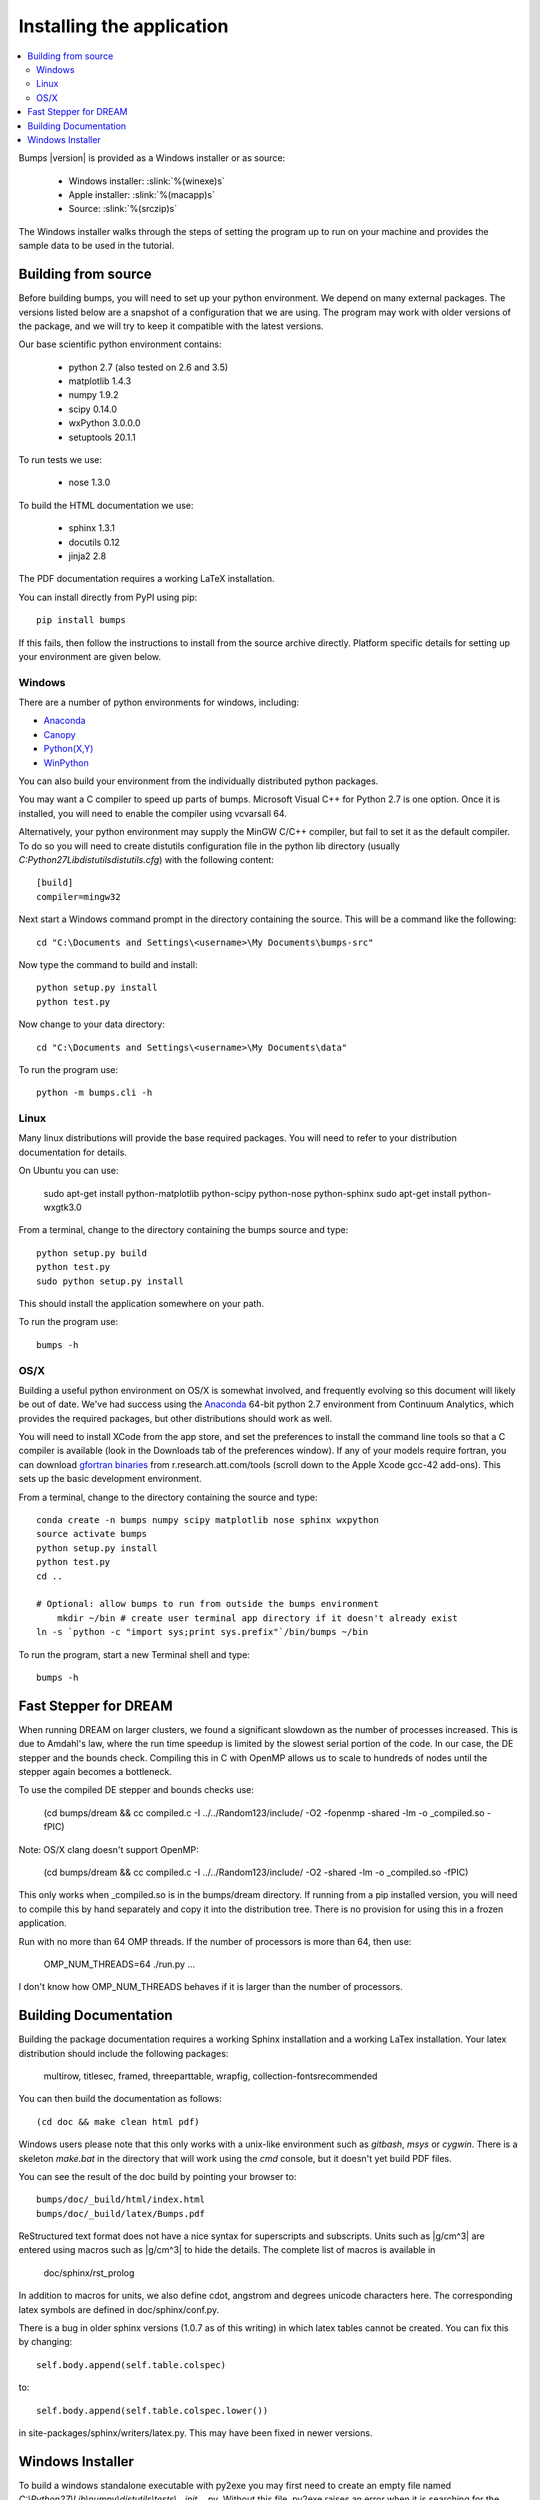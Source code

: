 .. _installing:

**************************
Installing the application
**************************

.. contents:: :local:

Bumps |version| is provided as a Windows installer or as source:

    - Windows installer: :slink:`%(winexe)s`
    - Apple installer: :slink:`%(macapp)s`
    - Source: :slink:`%(srczip)s`

The Windows installer walks through the steps of setting the program up
to run on your machine and provides the sample data to be used in the
tutorial.

Building from source
====================

Before building bumps, you will need to set up your python environment.
We depend on many external packages.  The versions listed below are a
snapshot of a configuration that we are using.  The program may work with
older versions of the package, and we will try to keep it compatible with
the latest versions.

Our base scientific python environment contains:

    - python 2.7 (also tested on 2.6 and 3.5)
    - matplotlib 1.4.3
    - numpy 1.9.2
    - scipy 0.14.0
    - wxPython 3.0.0.0
    - setuptools 20.1.1

To run tests we use:

    - nose 1.3.0

To build the HTML documentation we use:

    - sphinx 1.3.1
    - docutils 0.12
    - jinja2 2.8

The PDF documentation requires a working LaTeX installation.

You can install directly from PyPI using pip::

    pip install bumps

If this fails, then follow the instructions to install from the source
archive directly. Platform specific details for setting up your environment
are given below.

Windows
-------

There are a number of python environments for windows, including:

* `Anaconda <https://store.continuum.io/cshop/anaconda/>`_
* `Canopy <https://www.enthought.com/products/canopy/>`_
* `Python(X,Y) <http://code.google.com/p/pythonxy/>`_
* `WinPython <http://winpython.sourceforge.net/>`_

You can also build your environment from the individually distributed
python packages.

You may want a C compiler to speed up parts of bumps. Microsoft Visual C++
for Python 2.7 is one option.  Once it is installed, you will need to
enable the compiler using vcvarsall 64.

Alternatively, your python environment may supply the MinGW C/C++ compiler,
but fail to set it as the default compiler.  To do so you will need to create
distutils configuration file in the python lib directory (usually
*C:\Python27\Lib\distutils\distutils.cfg*) with the following content::

    [build]
    compiler=mingw32

Next start a Windows command prompt in the directory containing the source.
This will be a command like the following::

    cd "C:\Documents and Settings\<username>\My Documents\bumps-src"

Now type the command to build and install::

    python setup.py install
    python test.py

Now change to your data directory::

    cd "C:\Documents and Settings\<username>\My Documents\data"

To run the program use::

    python -m bumps.cli -h


Linux
-----

Many linux distributions will provide the base required packages.  You
will need to refer to your distribution documentation for details.

On Ubuntu you can use:

    sudo apt-get install python-matplotlib python-scipy python-nose python-sphinx
    sudo apt-get install python-wxgtk3.0

From a terminal, change to the directory containing the bumps source and type::

    python setup.py build
    python test.py
    sudo python setup.py install

This should install the application somewhere on your path.

To run the program use::

    bumps -h

OS/X
----

Building a useful python environment on OS/X is somewhat involved, and
frequently evolving so this document will likely be out of date.
We've had success using the `Anaconda <https://store.continuum.io/cshop/anaconda/>`_
64-bit python 2.7 environment from Continuum Analytics, which provides
the required packages, but other distributions should work as well.

You will need to install XCode from the app store, and set the preferences
to install the command line tools so that a C compiler is available (look
in the Downloads tab of the preferences window).  If any of your models
require fortran, you can download
`gfortran binaries <http://r.research.att.com/tools/>`_ from
r.research.att.com/tools (scroll down to the  Apple Xcode gcc-42 add-ons).
This sets up the basic development environment.

From a terminal, change to the directory containing the source and type::

    conda create -n bumps numpy scipy matplotlib nose sphinx wxpython
    source activate bumps
    python setup.py install
    python test.py
    cd ..

    # Optional: allow bumps to run from outside the bumps environment
	mkdir ~/bin # create user terminal app directory if it doesn't already exist
    ln -s `python -c "import sys;print sys.prefix"`/bin/bumps ~/bin


To run the program, start a new Terminal shell and type::

    bumps -h


Fast Stepper for DREAM
======================

When running DREAM on larger clusters, we found a significant slowdown as the
number of processes increased.  This is due to Amdahl's law, where the run
time speedup is limited by the slowest serial portion of the code.  In our
case, the DE stepper and the bounds check.  Compiling this in C with OpenMP
allows us to scale to hundreds of nodes until the stepper again becomes a
bottleneck.

To use the compiled DE stepper and bounds checks use:

    (cd bumps/dream && cc compiled.c -I ../../Random123/include/ -O2 -fopenmp -shared -lm -o _compiled.so -fPIC)

Note: OS/X clang doesn't support OpenMP:

    (cd bumps/dream && cc compiled.c -I ../../Random123/include/ -O2 -shared -lm -o _compiled.so -fPIC)

This only works when _compiled.so is in the bumps/dream directory.  If running
from a pip installed version, you will need to compile this by hand separately
and copy it into the distribution tree.  There is no provision for using this
in a frozen application.

Run with no more than 64 OMP threads.  If the number of processors is more
than 64, then use:

    OMP_NUM_THREADS=64 ./run.py ...

I don't know how OMP_NUM_THREADS behaves if it is larger than the number
of processors.


.. _docbuild:

Building Documentation
======================

Building the package documentation requires a working Sphinx installation and
a working LaTex installation.  Your latex distribution should include the
following packages:

    multirow, titlesec, framed, threeparttable, wrapfig,
    collection-fontsrecommended

You can then build the documentation as follows::

    (cd doc && make clean html pdf)

Windows users please note that this only works with a unix-like environment
such as *gitbash*, *msys* or *cygwin*.  There is a skeleton *make.bat* in
the directory that will work using the *cmd* console, but it doesn't yet
build PDF files.

You can see the result of the doc build by pointing your browser to::

    bumps/doc/_build/html/index.html
    bumps/doc/_build/latex/Bumps.pdf

ReStructured text format does not have a nice syntax for superscripts and
subscripts.  Units such as |g/cm^3| are entered using macros such as
\|g/cm^3| to hide the details.  The complete list of macros is available in

        doc/sphinx/rst_prolog

In addition to macros for units, we also define cdot, angstrom and degrees
unicode characters here.  The corresponding latex symbols are defined in
doc/sphinx/conf.py.

There is a bug in older sphinx versions (1.0.7 as of this writing) in which
latex tables cannot be created.  You can fix this by changing::

    self.body.append(self.table.colspec)

to::

    self.body.append(self.table.colspec.lower())

in site-packages/sphinx/writers/latex.py.  This may have been fixed in
newer versions.

Windows Installer
=================

To build a windows standalone executable with py2exe you may first need
to create an empty file named
*C:\\Python27\\Lib\\numpy\\distutils\\tests\\__init__.py*.
Without this file, py2exe raises an error when it is searching for
the parts of the numpy package.  This may be fixed on recent versions
of numpy. Next, update the __version__ tag in bumps/__init__.py to mark
it as your own.

Now you can build the standalone executable using::

    python setup_py2exe

This creates a dist subdirectory in the source tree containing
everything needed to run the application including python and
all required packages.

To build the Windows installer, you will need two more downloads:

    - Visual C++ 2008 Redistributable Package (x86) 11/29/2007
    - `Inno Setup <http://www.jrsoftware.org/isdl.php>`_ 5.3.10 QuickStart Pack

The C++ redistributable package is needed for programs compiled with the
Microsoft Visual C++ compiler, including the standard build of the Python
interpreter for Windows.  It is available as vcredist_x86.exe from the
`Microsoft Download Center <http://www.microsoft.com/downloads/>`_.
Be careful to select the version that corresponds to the one used
to build the Python interpreter --- different versions can have the
same name.  For the Python 2.7 standard build, the file is 1.7 Mb
and is dated 11/29/2007.  We have a copy (:slink:`%(vcredist)s`) on
our website for your convenience.  Save it to the *C:\\Python27*
directory so the installer script can find it.

Inno Setup creates the installer executable.  When installing Inno Setup,
be sure to choose the 'Install Inno Setup Preprocessor' option.

With all the pieces in place, you can run through all steps of the
build and install by changing to the top level python directory and
typing::

    python master_builder.py

This creates the redistributable installer bumps-<version>-win32.exe for
Windows one level up in the directory tree.  In addition, source archives
in zip and tar.gz format are produced as well as text files listing the
contents of the installer and the archives.

